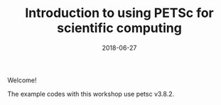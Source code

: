 #+TITLE: Introduction to using PETSc for scientific computing
#+DATE: 2018-06-27

Welcome!

The example codes with this workshop use petsc v3.8.2.
